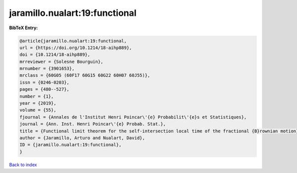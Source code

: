 jaramillo.nualart:19:functional
===============================

.. :cite:t:`jaramillo.nualart:19:functional`

.. bibliography:: ../../All.bib

**BibTeX Entry:**

.. code-block:: bibtex

   @article{jaramillo.nualart:19:functional,
   url = {https://doi.org/10.1214/18-aihp889},
   doi = {10.1214/18-aihp889},
   mrreviewer = {Solesne Bourguin},
   mrnumber = {3901653},
   mrclass = {60G05 (60F17 60G15 60G22 60H07 60J55)},
   issn = {0246-0203},
   pages = {480--527},
   number = {1},
   year = {2019},
   volume = {55},
   fjournal = {Annales de l'Institut Henri Poincar\'{e} Probabilit\'{e}s et Statistiques},
   journal = {Ann. Inst. Henri Poincar\'{e} Probab. Stat.},
   title = {Functional limit theorem for the self-intersection local time of the fractional {B}rownian motion},
   author = {Jaramillo, Arturo and Nualart, David},
   ID = {jaramillo.nualart:19:functional},
   }

`Back to index <../index>`_
